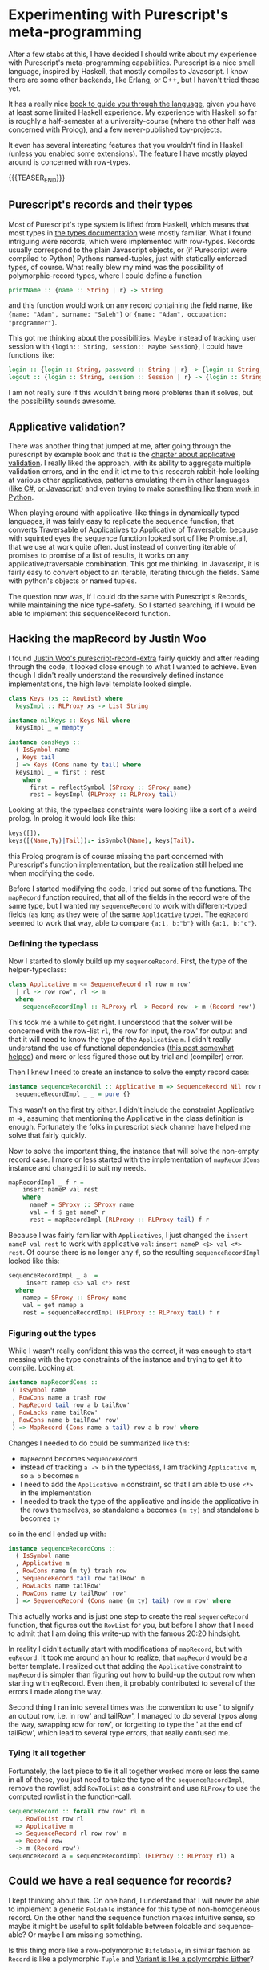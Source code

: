 #+BEGIN_COMMENT
.. title: Experimenting with Purescript's RowToList metaprogramming
.. slug: experimenting-with-purescripts-rowtolist-metaprogramming
.. date: 2017-12-07 16:17:13 UTC+01:00
.. tags: Purescript, RowToList
.. category: 
.. link: 
.. description: 
.. type: text
#+END_COMMENT
#+OPTIONS: toc:nil 

* Experimenting with Purescript's meta-programming

After a few stabs at this, I have decided I should write about my experience with Purescript's meta-programming capabilities.
Purescript is a nice small language, inspired by Haskell, that mostly compiles to Javascript. I know there are some other backends,
like Erlang, or C++, but I haven't tried those yet. 

It has a really nice [[https://leanpub.com/purescript/][book to guide you through the language]], given you have at least some limited Haskell experience. 
My experience with Haskell so far is roughly a half-semester at a university-course (where the other half was concerned with Prolog),
and a few never-published toy-projects.

It even has several interesting features that you wouldn't find in Haskell (unless you enabled some extensions).
The feature I have mostly played around is concerned with row-types.

{{{TEASER_END}}}

** Purescript's records and their types

Most of Purescript's type system is lifted from Haskell, which means that most types in [[https://github.com/purescript/documentation/blob/master/language/Types.md][the types documentation]] 
were mostly familiar. What I found intriguing were records, which were implemented with row-types.
Records usually correspond to the plain Javascript objects, or (if Purescript were compiled to Python) Pythons named-tuples,
just with statically enforced types, of course. What really blew my mind was the possibility of polymorphic-record types,
where I could define a function 

#+BEGIN_SRC purescript
printName :: {name :: String | r} -> String
#+END_SRC

and this function would work on any record containing the field name, like ~{name: "Adam", surname: "Saleh"}~ or ~{name: "Adam", occupation: "programmer"}~.

This got me thinking about the possibilities. Maybe instead of tracking user session with ~{login:: String, session:: Maybe Session}~, I could have functions like:

#+BEGIN_SRC purescript
login :: {login :: String, password :: String | r} -> {login :: String, session :: Session | r}
logout :: {login :: String, session :: Session | r} -> {login :: String | r}
#+END_SRC

I am not really sure if this wouldn't bring more problems than it solves, but the possibility sounds awesome.

** Applicative validation?

There was another thing that jumped at me, after going through the purescript by example book and that is the [[https://leanpub.com/purescript/read#leanpub-auto-applicative-validation][chapter about applicative validation]].
I really liked the approach, with its ability to aggregate multiple validation errors, and in the end it let me to this research rabbit-hole looking at various 
other applicatives, patterns emulating them in other languages ([[http://tomasp.net/blog/idioms-in-linq.aspx/][like C#]], [[https://github.com/fantasyland/fantasy-land#applicative][or Javascript]]) and even trying to make [[http://notes.asaleh.net/posts/applicative-pattern-in-python/][something like them work in Python]].

When playing around with applicative-like things in dynamically typed languages, it was fairly easy to replicate the sequence function, that converts Traversable of Applicatives to Applicative of Traversable.
because with squinted eyes the sequence function looked sort of like Promise.all, that we use at work quite often. Just instead of converting iterable of promises to promise of a list of results,
it works on any applicative/traversable combination. This got me thinking. In Javascript, it is fairly easy to convert object to an iterable,
iterating through the fields. Same with python's objects or named tuples.

The question now was, if I could do the same with Purescript's Records, while maintaining the nice type-safety.
So I started searching, if I would be able to implement this sequenceRecord function.

** Hacking the mapRecord by Justin Woo
   
I found [[https://github.com/justinwoo/purescript-record-extra][Justin Woo's purescript-record-extra]] fairly quickly and after reading through the code, it looked close enough to what I wanted to achieve.
Even though I didn't really understand the recursively defined instance implementations, the high level template looked simple.  

#+BEGIN_SRC purescript
class Keys (xs :: RowList) where
  keysImpl :: RLProxy xs -> List String

instance nilKeys :: Keys Nil where
  keysImpl _ = mempty

instance consKeys ::
  ( IsSymbol name
  , Keys tail
  ) => Keys (Cons name ty tail) where
  keysImpl _ = first : rest
    where
      first = reflectSymbol (SProxy :: SProxy name)
      rest = keysImpl (RLProxy :: RLProxy tail)
#+END_SRC

Looking at this, the typeclass constraints were looking like
a sort of a weird prolog. In prolog it would look like this:

#+BEGIN_SRC prolog
keys([]).
keys([(Name,Ty)|Tail]):- isSymbol(Name), keys(Tail).
#+END_SRC

this Prolog program is of course missing the part concerned with Purescript's function implementation,
but the realization still helped me when modifying the code.

Before I started modifying the code, I tried out some of the functions. The ~mapRecord~ function required, that all of the fields in the record were of the same type,
but I wanted my ~sequenceRecord~ to work with different-typed fields (as long as they were of the same ~Applicative~ type). The ~eqRecord~ seemed to work that way,
able to compare ~{a:1, b:"b"}~ with ~{a:1, b:"c"}~.

*** Defining the typeclass

Now I started to slowly build up my ~sequenceRecord~. First, the type of the helper-typeclass:

#+BEGIN_SRC purescript
class Applicative m <= SequenceRecord rl row m row'
  | rl -> row row', rl -> m
  where
    sequenceRecordImpl :: RLProxy rl -> Record row -> m (Record row')
#+END_SRC
    
This took me a while to get right. I understood that the solver will be concerned with the row-list ~rl~,
the row for input, the row' for output and that it will need to know the type of the ~Applicative~ ~m~.
I didn't really understand the use of functional dependencies ([[https://github.com/paf31/24-days-of-purescript-2016/blob/master/10.markdownt][this post somewhat helped]]) and more or less figured those out by trial and (compiler) error.

Then I knew I need to create an instance to solve the empty record case:

#+BEGIN_SRC purescript
instance sequenceRecordNil :: Applicative m => SequenceRecord Nil row m () where
  sequenceRecordImpl _ _ = pure {}
#+END_SRC

This wasn't on the first try either. I didn't include the constraint Applicative m =>, assuming that mentioning
the Applicative in the class definition is enough. Fortunately the folks in purescript slack channel have helped me solve that fairly quickly.

Now to solve the important thing, the instance that will solve the non-empty record case.
I more or less started with the implementation of ~mapRecordCons~ instance and changed it to suit my needs.

#+BEGIN_SRC purescript
mapRecordImpl _ f r =
    insert nameP val rest
    where
      nameP = SProxy :: SProxy name
      val = f $ get nameP r
      rest = mapRecordImpl (RLProxy :: RLProxy tail) f r
#+END_SRC

Because I was fairly familiar with ~Applicatives~, I just changed the ~insert nameP val rest~ to work with applicative ~val~: ~insert nameP <$> val <*> rest~.
Of course there is no longer any ~f~, so the resulting ~sequenceRecordImpl~ looked like this:

#+BEGIN_SRC purescript
  sequenceRecordImpl _ a  =
       insert namep <$> val <*> rest
    where
      namep = SProxy :: SProxy name
      val = get namep a
      rest = sequenceRecordImpl (RLProxy :: RLProxy tail) f r
#+END_SRC

*** Figuring out the types      

While I wasn't really confident this was the correct, it was enough to start messing with the type constraints of the instance and trying to get it to compile.
Looking at:

#+BEGIN_SRC purescript
 instance mapRecordCons ::
  ( IsSymbol name
  , RowCons name a trash row
  , MapRecord tail row a b tailRow'
  , RowLacks name tailRow'
  , RowCons name b tailRow' row'
  ) => MapRecord (Cons name a tail) row a b row' where
#+END_SRC
 
Changes I needed to do could be summarized like this:
- ~MapRecord~ becomes ~SequenceRecord~
- instead of tracking ~a -> b~ in the typeclass, I am tracking ~Applicative m~, so ~a b~ becomes ~m~
- I need to add the ~Applicative m~ constraint, so that I am able to use ~<*>~ in the implementation
- I needed to track the type of the applicative and inside the applicative in the rows themselves,
  so standalone ~a~ becomes ~(m ty)~ and standalone ~b~ becomes ~ty~ 

so in the end I ended up with:

#+BEGIN_SRC purescript
instance sequenceRecordCons ::
  ( IsSymbol name
  , Applicative m
  , RowCons name (m ty) trash row
  , SequenceRecord tail row tailRow' m
  , RowLacks name tailRow'
  , RowCons name ty tailRow' row'
  ) => SequenceRecord (Cons name (m ty) tail) row m row' where
#+END_SRC

This actually works and is just one step to create the real ~sequenceRecord~ function, that figures out the ~RowList~ for you,
but before I show that I need to admit that I am doing this write-up with the famous 20:20 hindsight.

In reality I didn't actually start with modifications of ~mapRecord~, but with ~eqRecord~. It took me around an hour to realize,
that ~mapRecord~ would be a better template. I realized out that adding the ~Applicative~ constraint to ~mapRecord~ is simpler than figuring out how to build-up the output row when starting with eqRecord.
Even then, it probably contributed to several of the errors I made along the way. 

Second thing I ran into several times was the convention to use ' to signify an output row, i.e. in row' and tailRow', I managed to
do several typos along the way, swapping row for row', or forgetting to type the ' at the end of tailRow', which lead to several type errors,
that really confused me.

*** Tying it all together

Fortunately, the last piece to tie it all together worked more or less the same in all of these,
you just need to take the type of the ~sequenceRecordImpl~, remove the rowlist, add ~RowToList~ as a constraint
and use ~RLProxy~ to use the computed rowlist in the function-call.

#+BEGIN_SRC purescript
sequenceRecord :: forall row row' rl m
   . RowToList row rl
  => Applicative m
  => SequenceRecord rl row row' m
  => Record row
  -> m (Record row')
sequenceRecord a = sequenceRecordImpl (RLProxy :: RLProxy rl) a
#+END_SRC

** Could we have a real sequence for records?

I kept thinking about this. On one hand, I understand that I will never be able to implement a generic ~Foldable~ instance for this type of non-homogeneous record.
On the other hand the sequence function makes intuitive sense, so maybe it might be useful to split foldable between foldable and sequence-able? Or maybe I am missing something.

Is this thing more like a row-polymorphic ~Bifoldable~, in similar fashion as ~Record~ is like a polymorphic ~Tuple~ and [[https://github.com/natefaubion/purescript-variant][Variant is like a polymorphic Either]]? 

** To conclude

I have to say that the overall puzzle to figure this out was really fun! And people on the #purescript on the https://functionalprogramming.slack.com were really awesome,
and helped me quite a bit, especially @justinwoo, @monoidmusician and @paluh. Justin Woo has even merged this into his https://github.com/justinwoo/purescript-record-extra/ 
If you would want to play around with the code, you can try at http://try.purescript.org/?gist=19f5b445cdf0b46676287faa6da73313
